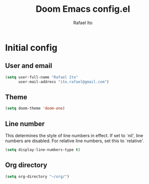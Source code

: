 #+title: Doom Emacs config.el
#+author: Rafael Ito
#+property: header-args :tangle ./config_el.el
#+description: Doom Emacs config.el
#+startup: showeverything
#+auto_tangle: t

* Initial config
** User and email
#+begin_src lisp
(setq user-full-name "Rafael Ito"
      user-mail-address "ito.rafael@gmail.com")
#+end_src
** Theme
#+begin_src lisp
(setq doom-theme 'doom-one)
#+end_src
** Line number
This determines the style of line numbers in effect. If set to `nil', line numbers are disabled. For relative line numbers, set this to `relative'.
#+begin_src lisp
(setq display-line-numbers-type t)
#+end_src
**  Org directory
#+begin_src lisp
(setq org-directory "~/org/")
#+end_src
